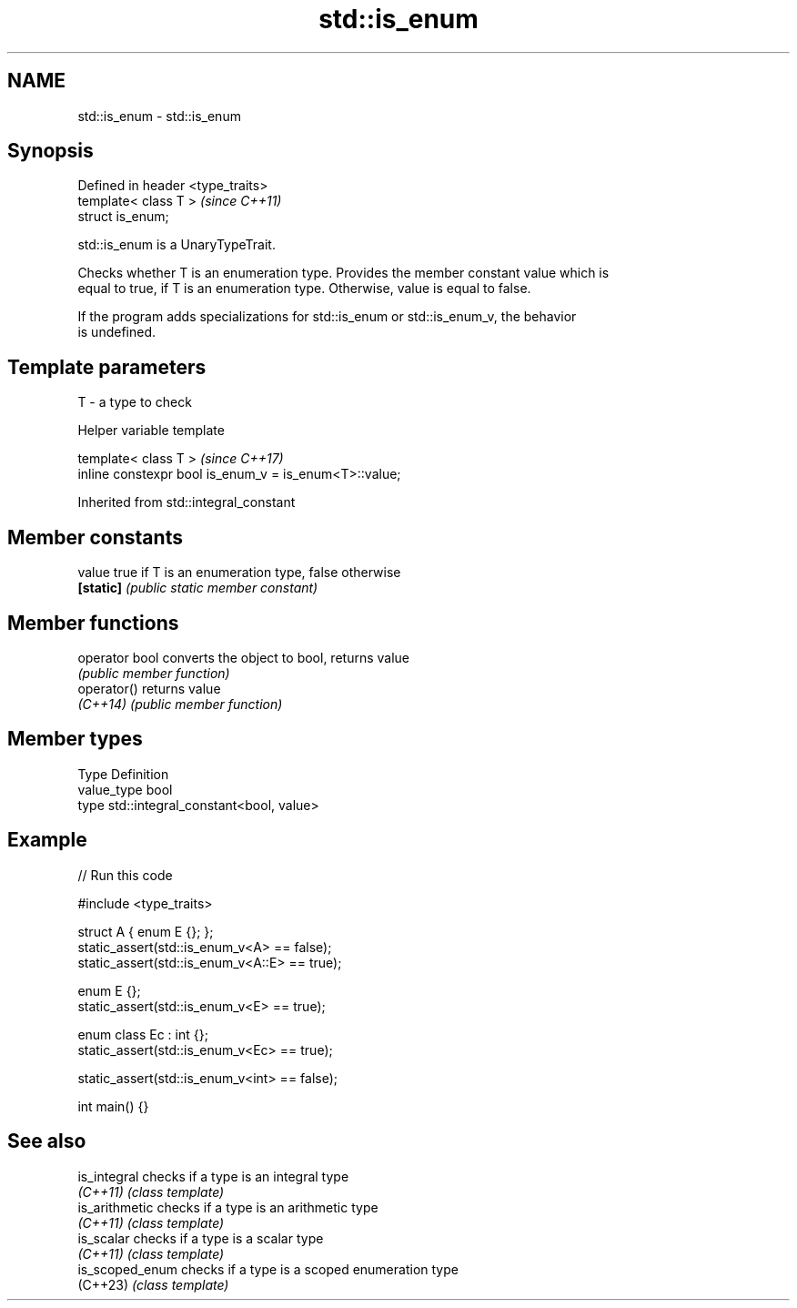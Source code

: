 .TH std::is_enum 3 "2024.06.10" "http://cppreference.com" "C++ Standard Libary"
.SH NAME
std::is_enum \- std::is_enum

.SH Synopsis
   Defined in header <type_traits>
   template< class T >              \fI(since C++11)\fP
   struct is_enum;

   std::is_enum is a UnaryTypeTrait.

   Checks whether T is an enumeration type. Provides the member constant value which is
   equal to true, if T is an enumeration type. Otherwise, value is equal to false.

   If the program adds specializations for std::is_enum or std::is_enum_v, the behavior
   is undefined.

.SH Template parameters

   T - a type to check

   Helper variable template

   template< class T >                                   \fI(since C++17)\fP
   inline constexpr bool is_enum_v = is_enum<T>::value;



Inherited from std::integral_constant

.SH Member constants

   value    true if T is an enumeration type, false otherwise
   \fB[static]\fP \fI(public static member constant)\fP

.SH Member functions

   operator bool converts the object to bool, returns value
                 \fI(public member function)\fP
   operator()    returns value
   \fI(C++14)\fP       \fI(public member function)\fP

.SH Member types

   Type       Definition
   value_type bool
   type       std::integral_constant<bool, value>

.SH Example


// Run this code

 #include <type_traits>

 struct A { enum E {}; };
 static_assert(std::is_enum_v<A> == false);
 static_assert(std::is_enum_v<A::E> == true);

 enum E {};
 static_assert(std::is_enum_v<E> == true);

 enum class Ec : int {};
 static_assert(std::is_enum_v<Ec> == true);

 static_assert(std::is_enum_v<int> == false);

 int main() {}

.SH See also

   is_integral    checks if a type is an integral type
   \fI(C++11)\fP        \fI(class template)\fP
   is_arithmetic  checks if a type is an arithmetic type
   \fI(C++11)\fP        \fI(class template)\fP
   is_scalar      checks if a type is a scalar type
   \fI(C++11)\fP        \fI(class template)\fP
   is_scoped_enum checks if a type is a scoped enumeration type
   (C++23)        \fI(class template)\fP
